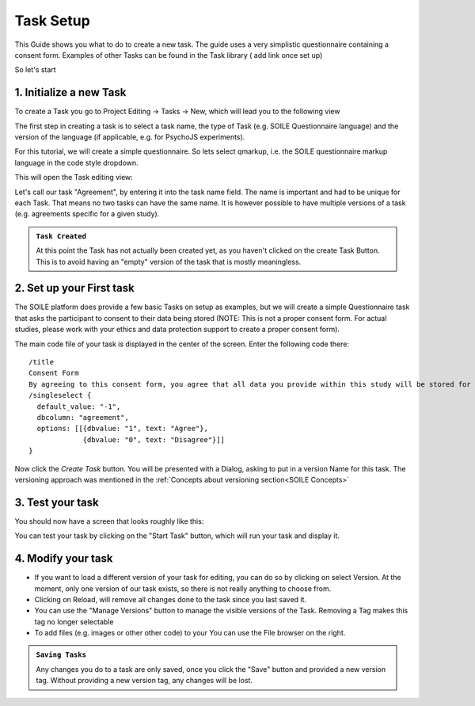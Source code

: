 Task Setup
==========

This Guide shows you what to do to create a new task. The guide uses a very simplistic 
questionnaire containing a consent form. Examples of other Tasks can be found in the 
Task library ( add link once set up)

So let's start

1. Initialize a new Task
~~~~~~~~~~~~~~~~~~~~~~~~

To create a Task you go to Project Editing -> Tasks -> New, which will lead you to the following view

.. image:: /_static/images/TaskCreationView.png
  :alt: Task Creation View

The first step in creating a task is to select a task name, the type of Task 
(e.g. SOILE Questionnaire language) and the version of the language (if applicable, e.g. 
for PsychoJS experiments).

For this tutorial, we will create a simple questionnaire. So lets select qmarkup, 
i.e. the SOILE questionnaire markup language in the code style dropdown.

This will open the Task editing view:

.. image:: /_static/images/TaskBuildView.png
  :alt: Task Creation View

Let's call our task "Agreement", by entering it into the task name field. The name is important and 
had to be unique for each Task. That means no two tasks can have the same name. It is however possible 
to have multiple versions of a task (e.g. agreements specific for a given study).

.. admonition:: ``Task Created``

   At this point the Task has not actually been created yet, as you haven't 
   clicked on the create Task Button. This is to avoid having an "empty" version of 
   the task that is mostly meaningless.


2. Set up your First task
~~~~~~~~~~~~~~~~~~~~~~~~~
The SOILE platform does provide a few basic Tasks on setup as examples, but we will 
create a simple Questionnaire task that asks the participant to consent to their data 
being stored (NOTE: This is not a proper consent form. For actual studies, please work 
with your ethics and data protection support to create a proper consent form).

The main code file of your task is displayed in the center of the screen. Enter the 
following code there:: 

  /title
  Consent Form
  By agreeing to this consent form, you agree that all data you provide within this study will be stored for research purposes.
  /singleselect {
    default_value: "-1",
    dbcolumn: "agreement",
    options: [[{dbvalue: "1", text: "Agree"},
               {dbvalue: "0", text: "Disagree"}]]    
  }


Now click the `Create Task` button. 
You will be presented with a Dialog, asking to put in a version Name for this task. The versioning
approach was mentioned in the :ref:`Concepts about versioning section<SOILE Concepts>`

3. Test your task
~~~~~~~~~~~~~~~~~

You should now have a screen that looks roughly like this:

.. image:: /_static/images/TaskEditing.png
  :alt: Task Creation View

You can test your task by clicking on the "Start Task" button, which will run your task and display 
it. 

4. Modify your task
~~~~~~~~~~~~~~~~~~~

* If you want to load a different version of your task for editing, you can do so by clicking on 
  select Version. At the moment, only one version of our task exists, so there is not really anything to 
  choose from. 
* Clicking on Reload, will remove all changes done to the task since you last saved it.
* You can use the "Manage Versions" button to manage the visible versions of the Task. Removing a Tag 
  makes this tag no longer selectable 
* To add files (e.g. images or other other code) to your You can use the File browser on the right.


.. admonition:: ``Saving Tasks``

   Any changes you do to a task are only saved, once you click the "Save" button and provided a new 
   version tag. Without providing a new version tag, any changes will be lost.


